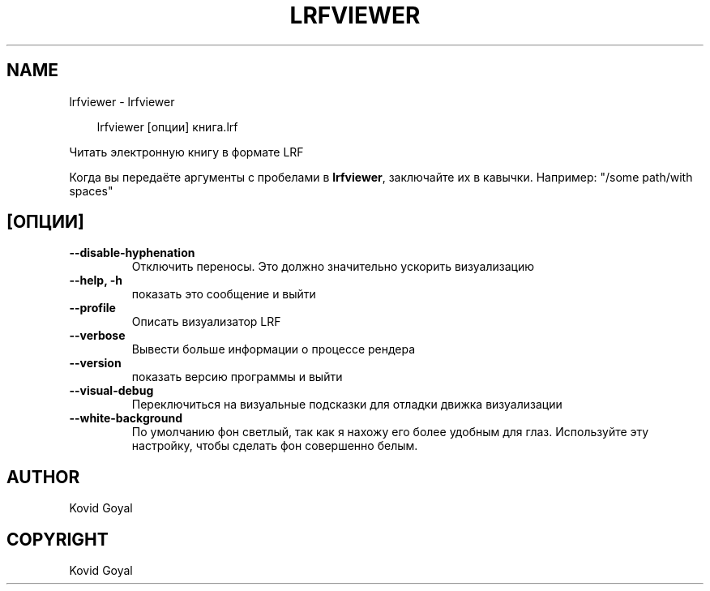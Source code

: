 .\" Man page generated from reStructuredText.
.
.
.nr rst2man-indent-level 0
.
.de1 rstReportMargin
\\$1 \\n[an-margin]
level \\n[rst2man-indent-level]
level margin: \\n[rst2man-indent\\n[rst2man-indent-level]]
-
\\n[rst2man-indent0]
\\n[rst2man-indent1]
\\n[rst2man-indent2]
..
.de1 INDENT
.\" .rstReportMargin pre:
. RS \\$1
. nr rst2man-indent\\n[rst2man-indent-level] \\n[an-margin]
. nr rst2man-indent-level +1
.\" .rstReportMargin post:
..
.de UNINDENT
. RE
.\" indent \\n[an-margin]
.\" old: \\n[rst2man-indent\\n[rst2man-indent-level]]
.nr rst2man-indent-level -1
.\" new: \\n[rst2man-indent\\n[rst2man-indent-level]]
.in \\n[rst2man-indent\\n[rst2man-indent-level]]u
..
.TH "LRFVIEWER" "1" "августа 22, 2025" "8.9.0" "calibre"
.SH NAME
lrfviewer \- lrfviewer
.INDENT 0.0
.INDENT 3.5
.sp
.EX
lrfviewer [опции] книга.lrf
.EE
.UNINDENT
.UNINDENT
.sp
Читать электронную книгу в формате LRF
.sp
Когда вы передаёте аргументы с пробелами в \fBlrfviewer\fP, заключайте их в кавычки. Например: \(dq/some path/with spaces\(dq
.SH [ОПЦИИ]
.INDENT 0.0
.TP
.B \-\-disable\-hyphenation
Отключить переносы. Это должно значительно ускорить визуализацию
.UNINDENT
.INDENT 0.0
.TP
.B \-\-help, \-h
показать это сообщение и выйти
.UNINDENT
.INDENT 0.0
.TP
.B \-\-profile
Описать визуализатор LRF
.UNINDENT
.INDENT 0.0
.TP
.B \-\-verbose
Вывести больше информации о процессе рендера
.UNINDENT
.INDENT 0.0
.TP
.B \-\-version
показать версию программы и выйти
.UNINDENT
.INDENT 0.0
.TP
.B \-\-visual\-debug
Переключиться на визуальные подсказки для отладки движка визуализации
.UNINDENT
.INDENT 0.0
.TP
.B \-\-white\-background
По умолчанию фон светлый, так как я нахожу его более удобным для глаз. Используйте эту настройку, чтобы сделать фон совершенно белым.
.UNINDENT
.SH AUTHOR
Kovid Goyal
.SH COPYRIGHT
Kovid Goyal
.\" Generated by docutils manpage writer.
.
